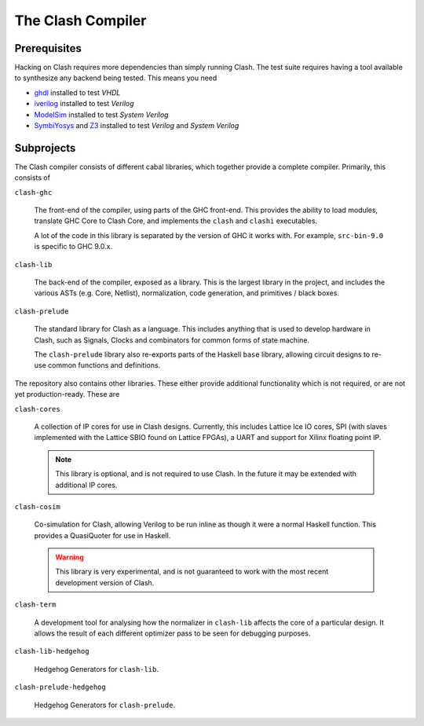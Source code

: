 The Clash Compiler
==================

Prerequisites
-------------

Hacking on Clash requires more dependencies than simply running Clash. The
test suite requires having a tool available to synthesize any backend being
tested. This means you need

- ghdl_ installed to test *VHDL*
- iverilog_ installed to test *Verilog*
- ModelSim_ installed to test *System Verilog*
- SymbiYosys_ and Z3_ installed to test *Verilog* and *System Verilog*

.. _ghdl: https://github.com/ghdl/ghdl
.. _iverilog: https://github.com/steveicarus/iverilog
.. _ModelSim: https://fpgasoftware.intel.com/?product=modelsim_ae#tabs-2
.. _SymbiYosys: https://github.com/YosysHQ/SymbiYosys
.. _Z3: https://github.com/Z3Prover/z3

Subprojects
-----------

The Clash compiler consists of different cabal libraries, which together
provide a complete compiler. Primarily, this consists of

``clash-ghc``

  The front-end of the compiler, using parts of the GHC front-end. This
  provides the ability to load modules, translate GHC Core to Clash Core, and
  implements the ``clash`` and ``clashi`` executables.

  A lot of the code in this library is separated by the version of GHC it works
  with. For example, ``src-bin-9.0`` is specific to GHC 9.0.x.

``clash-lib``

  The back-end of the compiler, exposed as a library. This is the largest
  library in the project, and includes the various ASTs (e.g. Core, Netlist),
  normalization, code generation, and primitives / black boxes.

``clash-prelude``

  The standard library for Clash as a language. This includes anything that
  is used to develop hardware in Clash, such as Signals, Clocks and combinators
  for common forms of state machine.

  The ``clash-prelude`` library also re-exports parts of the Haskell ``base``
  library, allowing circuit designs to re-use common functions and definitions.

The repository also contains other libraries. These either provide additional
functionality which is not required, or are not yet production-ready. These are

``clash-cores``

  A collection of IP cores for use in Clash designs. Currently, this includes
  Lattice Ice IO cores, SPI (with slaves implemented with the Lattice
  SBIO found on Lattice FPGAs), a UART and support for Xilinx floating point IP.

  .. note:: This library is optional, and is not required to use Clash. In
    the future it may be extended with additional IP cores.

``clash-cosim``

  Co-simulation for Clash, allowing Verilog to be run inline as though it were
  a normal Haskell function. This provides a QuasiQuoter for use in Haskell.

  .. warning:: This library is very experimental, and is not guaranteed to work
    with the most recent development version of Clash.

``clash-term``

  A development tool for analysing how the normalizer in ``clash-lib`` affects
  the core of a particular design. It allows the result of each different
  optimizer pass to be seen for debugging purposes.

``clash-lib-hedgehog``

  Hedgehog Generators for ``clash-lib``.

``clash-prelude-hedgehog``

  Hedgehog Generators for ``clash-prelude``.
